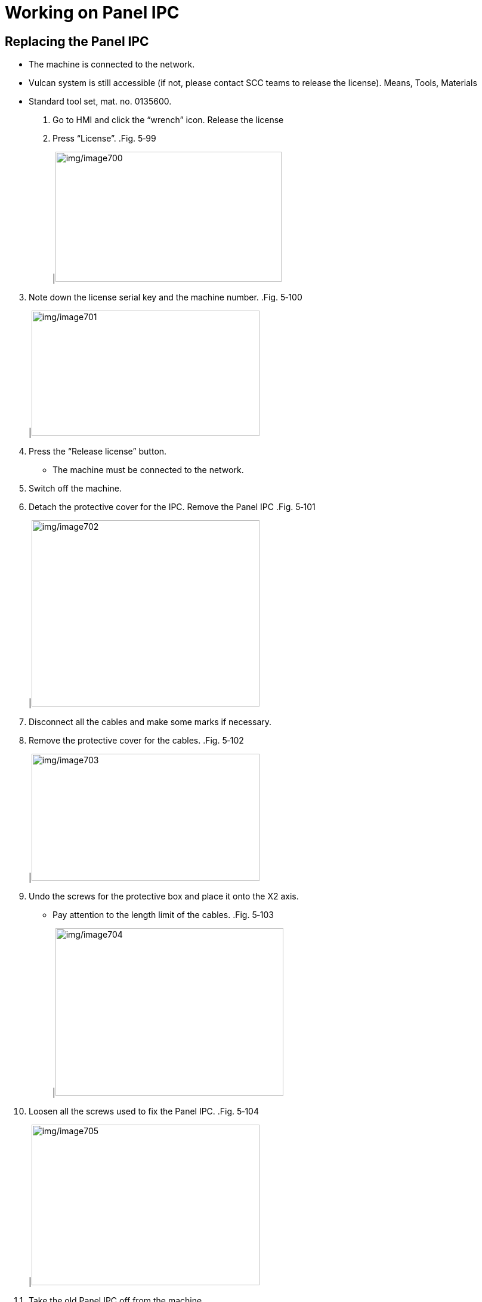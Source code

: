 
= Working on Panel IPC


== Replacing the Panel IPC

* The machine is connected to the network.
* Vulcan system is still accessible (if not, please contact SCC teams to release the license).
Means, Tools, Materials
* Standard tool set, mat. no. 0135600.
[arabic]
. Go to HMI and click the “wrench” icon.
Release the license
[arabic, start=2]
. Press “License”.
.Fig. 5‑99
[width="100%",cols="100%",options="header",]
|image:img/image700.png[img/image700,width=379,height=218]

[arabic, start=3]
. Note down the license serial key and the machine number.
.Fig. 5‑100
[width="100%",cols="100%",options="header",]
|image:img/image701.png[img/image701,width=382,height=210]

[arabic, start=4]
. Press the “Release license” button.
* The machine must be connected to the network.
[arabic, start=5]
. Switch off the machine.
. Detach the protective cover for the IPC.
Remove the Panel IPC
.Fig. 5‑101
[width="100%",cols="100%",options="header",]
|image:img/image702.png[img/image702,width=382,height=312]

[arabic, start=7]
. Disconnect all the cables and make some marks if necessary.
. Remove the protective cover for the cables.
.Fig. 5‑102
[width="100%",cols="100%",options="header",]
|image:img/image703.png[img/image703,width=382,height=213]

[arabic, start=9]
. Undo the screws for the protective box and place it onto the X2 axis.
* Pay attention to the length limit of the cables.
.Fig. 5‑103
[width="100%",cols="100%",options="header",]
|image:img/image704.png[img/image704,width=382,height=281]

[arabic, start=10]
. Loosen all the screws used to fix the Panel IPC.
.Fig. 5‑104
[width="100%",cols="100%",options="header",]
|image:img/image705.png[img/image705,width=382,height=269]

[arabic, start=11]
. Take the old Panel IPC off from the machine.
. Place the old Panel IPC on the table.
. Remove the back cover of the old Panel IPC.
Replace the Panel IPC
* Another two screws on the left.
.Fig. 5‑105
[width="100%",cols="100%",options="header",]
|image:img/image706.png[img/image706,width=288,height=283]

[arabic, start=14]
. Disconnect the cables for the SATA SSD.
.Fig. 5‑106
[width="100%",cols="50%,50%",options="header",]
|image:img/image707.png[img/image707,width=382,height=242] |

|1 MSATA SSD |2 SATA SSD
[arabic, start=15]
. Undo the 4x screws for SATA SSD and take if off.
. Undo the screw for MSATA SSD and take it off.
. Fit the two SSD to the new Panel IPC.
. To install the new Panel IPC, perform the removal steps in the reverse order.
. Switch on the machine and go to HMI.
. Register Vulcan according to the machine number and license.
* An internet connection is needed for registration.
.Fig. 5‑107
[width="100%",cols="100%",options="header",]
|image:img/image708.png[img/image708,width=382,height=228]


== Replacing the SSD

* The machine is already switched off.
Means, Tools, Materials
* Standard tool set, mat. no. 0135600.
[arabic]
. Take the Panel IPC off from the machine (see “link:#replacing-the-panel-ipc[Replacing thePanel IPC]”, pg. xxx).
Remove the SSD
* As for replacing the hard disk, it’s unnecessary to releasethe license.
[arabic, start=2]
. Remove the back cover of the Panel IPC.
* Another two screws on the left.
.Fig. 5‑108
[width="100%",cols="100%",options="header",]
|image:img/image706.png[img/image706,width=288,height=283]

[arabic, start=3]
. Disconnect the cables for the SATA SSD.
.Fig. 5‑109
[width="100%",cols="50%,50%",options="header",]
|image:img/image707.png[img/image707,width=382,height=242] |

|1 MSATA SSD |2 SATA SSD
[arabic, start=4]
. Undo the 4x screws for SATA SSD and take if off.
. Undo the screw for MSATA SSD and take it off.
. Fit the new SSD.
Fit the new SSD
[arabic, start=7]
. To install the Panel IPC, perform the removal steps in the reverse order.
. Switch on the machine.
. If the system startup disk (usually MSATA SSD) is replaced, restore the whole system (see “link:#back-uprestore-the-whole-system[Back up/Restore the whole system]”, pg. xxx).
. If the disk used for backup (usually SATA SSD) is replaced, back up the whole system (see “link:#back-uprestore-the-whole-system[Back up/Restore the whole system]”, pg. xxx).

== Replacing the battery

* The machine is switched off.
Means, Tools, Materials
* Standard tool set, mat. no. 0135600.
[arabic]
. Take the Panel IPC off from the machine (see “link:#replacing-the-panel-ipc[Replacing thePanel IPC]”, pg. xxx).
* As for replacing the hard disk, it’s unnecessary to releasethe license.
[arabic, start=2]
. Remove the back cover of the Panel IPC.
* Another two screws on the left.
.Fig. 5‑110
[width="100%",cols="100%",options="header",]
|image:img/image706.png[img/image706,width=288,height=283]

[arabic, start=3]
. Replace the battery under the black tape:
* Red cable connected to the positive pole of battery.
* Black cable connected to the negative pole of battery.
* Apply insulation tape to the battery to fix the black and red cables.
.Fig. 5‑111
[width="100%",cols="100%",options="header",]
|image:img/image709.png[img/image709,width=382,height=252]

|1 Battery
[arabic, start=4]
. To install the Panel IPC, perform the removal steps in the reverse order.

